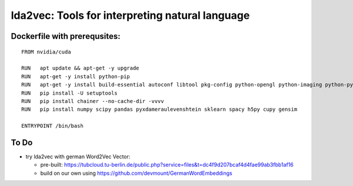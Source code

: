 lda2vec: Tools for interpreting natural language
=================================================

Dockerfile with prerequsites:
_____________________________

::

  FROM nvidia/cuda

  RUN	apt update && apt-get -y upgrade
  RUN 	apt-get -y install python-pip
  RUN	apt-get -y install build-essential autoconf libtool pkg-config python-opengl python-imaging python-pyrex python-pyside.qtopengl idle-python2.7 qt4-dev-tools qt4-designer libqtgui4 libqtcore4 libqt4-xml libqt4-test libqt4-script libqt4-network libqt4-dbus python-qt4 python-qt4-gl libgle3 python-dev libssl-dev
  RUN	pip install -U setuptools
  RUN 	pip install chainer --no-cache-dir -vvvv
  RUN	pip install numpy scipy pandas pyxdameraulevenshtein sklearn spacy h5py cupy gensim
  
  ENTRYPOINT /bin/bash


To Do
____________________________

- try lda2vec with german Word2Vec Vector:

  - pre-built: https://tubcloud.tu-berlin.de/public.php?service=files&t=dc4f9d207bcaf4d4fae99ab3fbb1af16
  - build on our own using https://github.com/devmount/GermanWordEmbeddings
